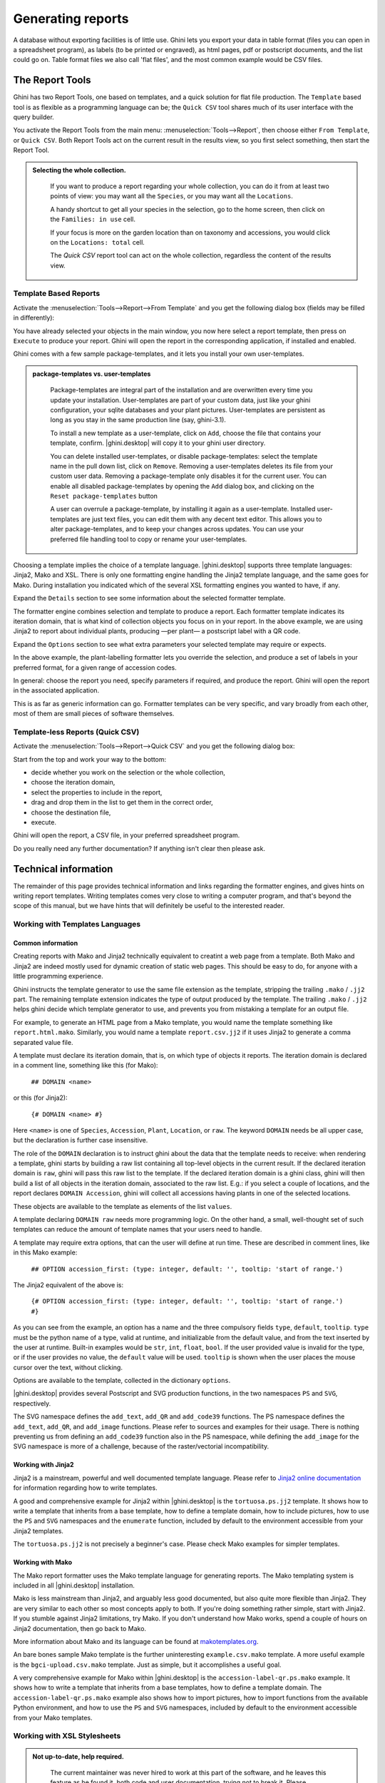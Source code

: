 .. |ghini.pocket| replace:: :py:mod:`ghini.pocket`
.. |ghini.desktop| replace:: :py:mod:`ghini.desktop`

Generating reports
==================

A database without exporting facilities is of little use.  Ghini lets you export your data in table format
(files you can open in a spreadsheet program), as labels (to be printed or engraved), as html pages, pdf or
postscript documents, and the list could go on.  Table format files we also call 'flat files', and the most
common example would be CSV files.

The Report Tools
---------------------

Ghini has two Report Tools, one based on templates, and a quick solution for flat file production.  The
``Template`` based tool is as flexible as a programming language can be; the ``Quick CSV`` tool shares much
of its user interface with the query builder.

You activate the Report Tools from the main menu: :menuselection:`Tools-->Report`, then choose either ``From
Template``, or ``Quick CSV``.  Both Report Tools act on the current result in the results view, so you first
select something, then start the Report Tool.

.. image:: images/report-menu.png

.. admonition::  Selecting the whole collection.
   :class: toggle

      If you want to produce a report regarding your whole collection, you can do it from at least two
      points of view: you may want all the ``Species``, or you may want all the ``Locations``.

      A handy shortcut to get all your species in the selection, go to the home screen, then click on the
      ``Families: in use`` cell.

      If your focus is more on the garden location than on taxonomy and accessions, you would click on the
      ``Locations: total`` cell.

      The `Quick CSV` report tool can act on the whole collection, regardless the content of
      the results view.

Template Based Reports
^^^^^^^^^^^^^^^^^^^^^^^^^^^^^^^^

Activate the :menuselection:`Tools-->Report-->From Template` and you get the following dialog
box (fields may be filled in differently):

.. image:: images/report-from-template-dialog.png

You have already selected your objects in the main window, you now here select a report template, then press
on ``Execute`` to produce your report.  Ghini will open the report in the corresponding application, if
installed and enabled.

Ghini comes with a few sample package-templates, and it lets you install your own user-templates.

.. admonition::  package-templates vs. user-templates
   :class: toggle

      Package-templates are integral part of the installation and are overwritten every time you update your
      installation.  User-templates are part of your custom data, just like your ghini configuration, your
      sqlite databases and your plant pictures.  User-templates are persistent as long as you stay in the
      same production line (say, ghini-3.1).

      To install a new template as a user-template, click on ``Add``, choose the file that contains your
      template, confirm.  |ghini.desktop| will copy it to your ghini user directory.

      You can delete installed user-templates, or disable package-templates: select the template name in the
      pull down list, click on ``Remove``.  Removing a user-templates deletes its file from your custom user
      data.  Removing a package-template only disables it for the current user.  You can enable all disabled
      package-templates by opening the ``Add`` dialog box, and clicking on the ``Reset package-templates``
      button

      A user can overrule a package-template, by installing it again as a user-template.  Installed
      user-templates are just text files, you can edit them with any decent text editor.  This allows you to
      alter package-templates, and to keep your changes across updates.  You can use your preferred file
      handling tool to copy or rename your user-templates.

Choosing a template implies the choice of a template language.  |ghini.desktop| supports three template
languages: Jinja2, Mako and XSL.  There is only one formatting engine handling the Jinja2 template language,
and the same goes for Mako.  During installation you indicated which of the several XSL formatting engines
you wanted to have, if any.

Expand the ``Details`` section to see some information about the selected formatter template.

.. image:: images/report-from-template-dialog-details.png

The formatter engine combines selection and template to produce a report.  Each formatter template indicates
its iteration domain, that is what kind of collection objects you focus on in your report.  In the above
example, we are using Jinja2 to report about individual plants, producing —per plant— a postscript label
with a QR code.

Expand the ``Options`` section to see what extra parameters your selected template may require or expects.

.. image:: images/report-from-template-dialog-options.png

In the above example, the plant-labelling formatter lets you override the selection, and produce a set of
labels in your preferred format, for a given range of accession codes.

In general: choose the report you need, specify parameters if required, and produce the report.  Ghini will
open the report in the associated application.

This is as far as generic information can go.  Formatter templates can be very specific, and vary broadly
from each other, most of them are small pieces of software themselves.

Template-less Reports (Quick CSV)
^^^^^^^^^^^^^^^^^^^^^^^^^^^^^^^^^^^

Activate the :menuselection:`Tools-->Report-->Quick CSV` and you get the following dialog box:

.. image:: images/report-quick-csv-dialog.png

Start from the top and work your way to the bottom:

- decide whether you work on the selection or the whole collection,
- choose the iteration domain,
- select the properties to include in the report,
- drag and drop them in the list to get them in the correct order,
- choose the destination file,
- execute.
  
Ghini will open the report, a CSV file, in your preferred spreadsheet program.

Do you really need any further documentation?  If anything isn't clear then please ask.

Technical information
----------------------------------

The remainder of this page provides technical information and links regarding the formatter engines, and
gives hints on writing report templates.  Writing templates comes very close to writing a computer program,
and that's beyond the scope of this manual, but we have hints that will definitely be useful to the
interested reader.


Working with Templates Languages
^^^^^^^^^^^^^^^^^^^^^^^^^^^^^^^^^^^^^^

Common information
................................................

Creating reports with Mako and Jinja2 technically equivalent to creatint a web page from a template.  Both
Mako and Jinja2 are indeed mostly used for dynamic creation of static web pages.  This should be easy to do,
for anyone with a little programming experience.

Ghini instructs the template generator to use the same file extension as the template, stripping the
trailing ``.mako`` / ``.jj2`` part.  The remaining template extension indicates the type of output produced
by the template.  The trailing ``.mako`` / ``.jj2`` helps ghini decide which template generator to use, and
prevents you from mistaking a template for an output file.

For example, to generate an HTML page from a Mako template, you would name the template something like
``report.html.mako``.  Similarly, you would name a template ``report.csv.jj2`` if it uses Jinja2 to generate
a comma separated value file.

A template must declare its iteration domain, that is, on which type of objects it reports.  The iteration
domain is declared in a comment line, something like this (for Mako):

    ``## DOMAIN <name>``

or this (for Jinja2):

     ``{# DOMAIN <name> #}``

Here ``<name>`` is one of ``Species``, ``Accession``, ``Plant``, ``Location``, or ``raw``.  The keyword
``DOMAIN`` needs be all upper case, but the declaration is further case insensitive.

The role of the ``DOMAIN`` declaration is to instruct ghini about the data that the template needs to
receive: when rendering a template, ghini starts by building a raw list containing all top-level objects in
the current result.  If the declared iteration domain is ``raw``, ghini will pass this raw list to the
template.  If the declared iteration domain is a ghini class, ghini will then build a list of all objects in
the iteration domain, associated to the raw list.  E.g.: if you select a couple of locations, and the report
declares ``DOMAIN Accession``, ghini will collect all accessions having plants in one of the selected
locations.

These objects are available to the template as elements of the list ``values``.

A template declaring ``DOMAIN raw`` needs more programming logic.  On the other hand, a small, well-thought
set of such templates can reduce the amount of template names that your users need to handle.

A template may require extra options, that can the user will define at run time.  These are described in
comment lines, like in this Mako example:

  ``## OPTION accession_first: (type: integer, default: '', tooltip: 'start of range.')``
  
The Jinja2 equivalent of the above is:

  ``{# OPTION accession_first: (type: integer, default: '', tooltip: 'start of range.') #}``

As you can see from the example, an option has a name and the three compulsory fields ``type``, ``default``,
``tooltip``.  ``type`` must be the python name of a type, valid at runtime, and initializable from the
default value, and from the text inserted by the user at runtime.  Built-in examples would be ``str``,
``int``, ``float``, ``bool``.  If the user provided value is invalid for the type, or if the user provides
no value, the ``default`` value will be used.  ``tooltip`` is shown when the user places the mouse cursor
over the text, without clicking.

Options are available to the template, collected in the dictionary ``options``.

|ghini.desktop| provides several Postscript and SVG production functions, in the two namespaces ``PS`` and
``SVG``, respectively.

The SVG namespace defines the ``add_text``, ``add_QR`` and ``add_code39`` functions.  The PS namespace
defines the ``add_text``, ``add_QR``, and ``add_image`` functions.  Please refer to sources and examples for
their usage.  There is nothing preventing us from defining an ``add_code39`` function also in the PS
namespace, while defining the ``add_image`` for the SVG namespace is more of a challenge, because of the
raster/vectorial incompatibility.


Working with Jinja2
..........................

Jinja2 is a mainstream, powerful and well documented template language.  Please refer to `Jinja2 online
documentation <http://jinja.pocoo.org/>`_ for information regarding how to write templates.

A good and comprehensive example for Jinja2 within |ghini.desktop| is the ``tortuosa.ps.jj2`` template.  It
shows how to write a template that inherits from a base template, how to define a template domain, how to
include pictures, how to use the ``PS`` and ``SVG`` namespaces and the ``enumerate`` function, included by
default to the environment accessible from your Jinja2 templates.

The ``tortuosa.ps.jj2`` is not precisely a beginner's case.  Please check Mako examples for simpler
templates.

Working with Mako
......................................

The Mako report formatter uses the Mako template language for generating reports.  The Mako templating
system is included in all |ghini.desktop| installation.

Mako is less mainstream than Jinja2, and arguably less good documented, but also quite more flexible than
Jinja2.  They are very similar to each other so most concepts apply to both.  If you're doing something
rather simple, start with Jinja2.  If you stumble against Jinja2 limitations, try Mako.  If you don't
understand how Mako works, spend a couple of hours on Jinja2 documentation, then go back to Mako.

More information about Mako and its language can be found at `makotemplates.org
<http://www.makotemplates.org>`_.

An bare bones sample Mako template is the further uninteresting ``example.csv.mako`` template.  A more
useful example is the ``bgci-upload.csv.mako`` template.  Just as simple, but it accomplishes a useful goal.

A very comprehensive example for Mako within |ghini.desktop| is the ``accession-label-qr.ps.mako`` example.
It shows how to write a template that inherits from a base templates, how to define a template domain.  The
``accession-label-qr.ps.mako`` example also shows how to import pictures, how to import functions from the
available Python environment, and how to use the ``PS`` and ``SVG`` namespaces, included by default to the
environment accessible from your Mako templates.


Working with XSL Stylesheets
^^^^^^^^^^^^^^^^^^^^^^^^^^^^^^^^^^^^^^^^^^

.. admonition:: Not up-to-date, help required.
   :class: toggle

      The current maintainer was never hired to work at this part of the software, and he leaves this
      feature as he found it, both code and user documentation, trying not to break it.  Please contribute,
      with text, screenshots, examples, if you know how to produce reports with XSL.  The below notes date
      back to the old Bauble 1.0.11 docs.  And, oh well, you may state that they say close to nothing.

The XSL report formatter requires an XSL to PDF renderer to
convert the data to a PDF file.  Apache FOP is a free and
open-source XSL->PDF renderer and is recommended.

Installing Apache FOP on GNULinux
...................................

If using Linux, Apache FOP should be installable using your package
manager.  On Debian/Ubuntu it is installable as ``fop`` in Synaptic or
using the following command::

   apt-get install fop


Installing Apache FOP on Windows
................................

You have two options for installing FOP on Windows. The easiest way is to download the prebuilt
`ApacheFOP-0.95-1-setup.exe
<http://code.google.com/p/apache-fop-installer/downloads/detail?name=ApacheFOP-0.95-1-setup.exe&can=2&q=#makechanges>`_
installer.

Alternatively you can download the `archive <http://www.apache.org/dist/xmlgraphics/fop/binaries/>`_.  After
extracting the archive you must add the directory you extracted the archive to to your PATH environment
variable.

